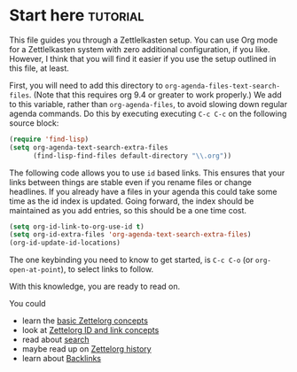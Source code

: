 * Start here                                         :tutorial:
:PROPERTIES:
:ID:       b9c8bf44-3980-4026-8737-cc546a166d31
:END:
This file guides you through a Zettlelkasten setup. You can use Org mode for a Zettlelkasten system with zero additional configuration, if you like. However, I think that you will find it easier if you use the setup outlined in this file, at least.

First, you will need to add this directory to =org-agenda-files-text-search-files=. (Note that this requires org 9.4 or greater to work properly.) We add to this variable, rather than =org-agenda-files=, to avoid slowing down regular agenda commands. Do this by executing executing =C-c C-c= on the following source block:

#+begin_src emacs-lisp :results silent
(require 'find-lisp)
(setq org-agenda-text-search-extra-files
      (find-lisp-find-files default-directory "\\.org"))
#+end_src

The following code allows you to use =id= based links. This ensures that your links between things are stable even if you rename files or change headlines. If you already have a files in your agenda this could take some time as the id index is updated. Going forward, the index should be maintained as you add entries, so this should be a one time cost.

#+begin_src emacs-lisp :results silent
(setq org-id-link-to-org-use-id t)
(setq org-id-extra-files 'org-agenda-text-search-extra-files)
(org-id-update-id-locations)
#+end_src

The one keybinding you need to know to get started, is =C-c C-o= (or =org-open-at-point=), to select links to follow.

With this knowledge, you are ready to read on.

You could
 - learn the [[id:a3e5b65f-b27c-460a-9cc0-e2b01de8b917][basic Zettelorg concepts]] 
 - look at [[id:117becf4-f5e7-4c91-8919-59d91b74a4e1][Zettelorg ID and link concepts]]
 - read about [[id:8072f69e-53b1-4306-b458-1208e9468acd][search]]
 - maybe read up on [[id:4c065f3d-7a2c-40b6-bb47-5fa2a4485f3e][Zettelorg history]]
 - learn about [[id:3eadd5d9-cf67-47d5-ae6b-6b6e213dcf95][Backlinks]]
